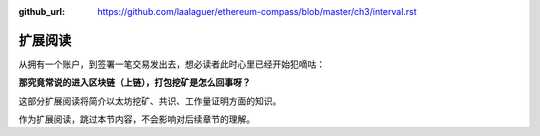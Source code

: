 :github_url: https://github.com/laalaguer/ethereum-compass/blob/master/ch3/interval.rst

扩展阅读
====================

从拥有一个账户，到签署一笔交易发出去，想必读者此时心里已经开始犯嘀咕：

**那究竟常说的进入区块链（上链），打包挖矿是怎么回事呀？**

这部分扩展阅读将简介以太坊挖矿、共识、工作量证明方面的知识。

作为扩展阅读，跳过本节内容，不会影响对后续章节的理解。